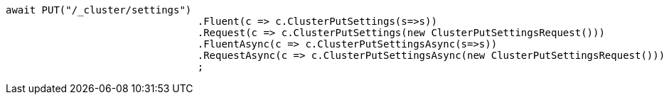 [source, csharp]
----
await PUT("/_cluster/settings")
				.Fluent(c => c.ClusterPutSettings(s=>s))
				.Request(c => c.ClusterPutSettings(new ClusterPutSettingsRequest()))
				.FluentAsync(c => c.ClusterPutSettingsAsync(s=>s))
				.RequestAsync(c => c.ClusterPutSettingsAsync(new ClusterPutSettingsRequest()))
				;
----
